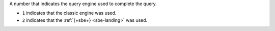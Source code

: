 A number that indicates the query engine used to complete the query.

- ``1`` indicates that the classic engine was used.

- ``2`` indicates that the :ref:`{+sbe+} <sbe-landing>` was used.
